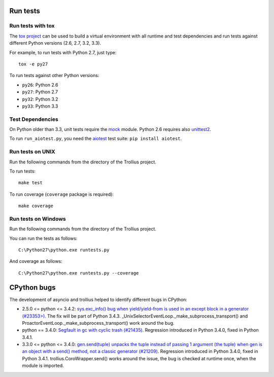 Run tests
=========

Run tests with tox
------------------

The `tox project <https://testrun.org/tox/latest/>`_ can be used to build a
virtual environment with all runtime and test dependencies and run tests
against different Python versions (2.6, 2.7, 3.2, 3.3).

For example, to run tests with Python 2.7, just type::

    tox -e py27

To run tests against other Python versions:

* ``py26``: Python 2.6
* ``py27``: Python 2.7
* ``py32``: Python 3.2
* ``py33``: Python 3.3


Test Dependencies
-----------------

On Python older than 3.3, unit tests require the `mock
<https://pypi.python.org/pypi/mock>`_ module. Python 2.6 requires also
`unittest2 <https://pypi.python.org/pypi/unittest2>`_.

To run ``run_aiotest.py``, you need the `aiotest
<https://pypi.python.org/pypi/aiotest>`_ test suite: ``pip install aiotest``.


Run tests on UNIX
-----------------

Run the following commands from the directory of the Trollius project.

To run tests::

    make test

To run coverage (``coverage`` package is required)::

    make coverage


Run tests on Windows
--------------------

Run the following commands from the directory of the Trollius project.

You can run the tests as follows::

    C:\Python27\python.exe runtests.py

And coverage as follows::

    C:\Python27\python.exe runtests.py --coverage


CPython bugs
============

The development of asyncio and trollius helped to identify different bugs in CPython:

* 2.5.0 <= python <= 3.4.2: `sys.exc_info() bug when yield/yield-from is used
  in an except block in a generator (#23353>)
  <http://bugs.python.org/issue23353>`_.  The fix will be part of Python 3.4.3.
  _UnixSelectorEventLoop._make_subprocess_transport() and
  ProactorEventLoop._make_subprocess_transport() work around the bug.
* python == 3.4.0: `Segfault in gc with cyclic trash (#21435)
  <http://bugs.python.org/issue21435>`_.
  Regression introduced in Python 3.4.0, fixed in Python 3.4.1.
* 3.3.0 <= python <= 3.4.0: `gen.send(tuple) unpacks the tuple instead of
  passing 1 argument (the tuple) when gen is an object with a send() method,
  not a classic generator (#21209) <http://bugs.python.org/21209>`_.
  Regression introduced in Python 3.4.0, fixed in Python 3.4.1.
  trollius.CoroWrapper.send() works around the issue, the bug is checked at
  runtime once, when the module is imported.
